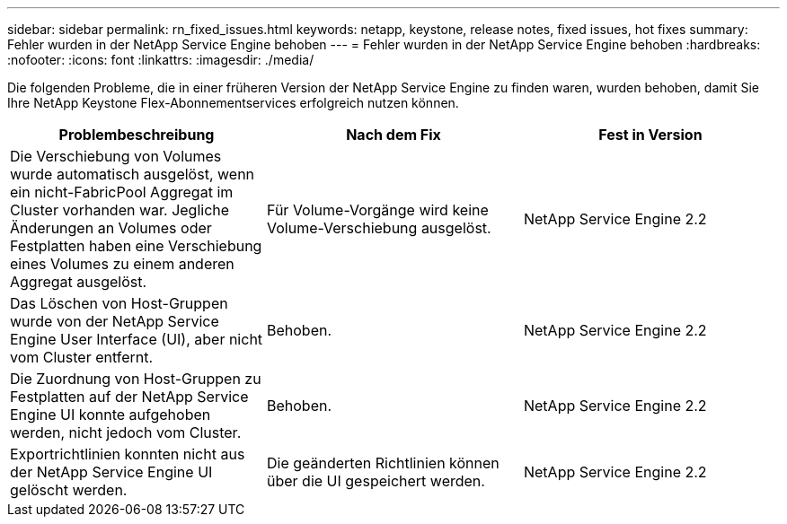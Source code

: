 ---
sidebar: sidebar 
permalink: rn_fixed_issues.html 
keywords: netapp, keystone, release notes, fixed issues, hot fixes 
summary: Fehler wurden in der NetApp Service Engine behoben 
---
= Fehler wurden in der NetApp Service Engine behoben
:hardbreaks:
:nofooter: 
:icons: font
:linkattrs: 
:imagesdir: ./media/


[role="lead"]
Die folgenden Probleme, die in einer früheren Version der NetApp Service Engine zu finden waren, wurden behoben, damit Sie Ihre NetApp Keystone Flex-Abonnementservices erfolgreich nutzen können.

[cols="3*"]
|===
| Problembeschreibung | Nach dem Fix | Fest in Version 


| Die Verschiebung von Volumes wurde automatisch ausgelöst, wenn ein nicht-FabricPool Aggregat im Cluster vorhanden war. Jegliche Änderungen an Volumes oder Festplatten haben eine Verschiebung eines Volumes zu einem anderen Aggregat ausgelöst. | Für Volume-Vorgänge wird keine Volume-Verschiebung ausgelöst. | NetApp Service Engine 2.2 


| Das Löschen von Host-Gruppen wurde von der NetApp Service Engine User Interface (UI), aber nicht vom Cluster entfernt. | Behoben. | NetApp Service Engine 2.2 


| Die Zuordnung von Host-Gruppen zu Festplatten auf der NetApp Service Engine UI konnte aufgehoben werden, nicht jedoch vom Cluster. | Behoben. | NetApp Service Engine 2.2 


| Exportrichtlinien konnten nicht aus der NetApp Service Engine UI gelöscht werden. | Die geänderten Richtlinien können über die UI gespeichert werden. | NetApp Service Engine 2.2 
|===